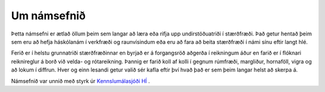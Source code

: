 Um námsefnið
============

Þetta námsefni er ætlað öllum þeim sem langar að læra eða rifja upp undirstöðuatriði í stærðfræði. Það getur hentað þeim sem eru að hefja háskólanám í verkfræði og raunvísindum eða eru að fara að beita stærðfræði í námi sínu eftir langt hlé.

Ferið er í helstu grunnatriði stærðfræðinnar en byrjað er á forgangsröð aðgerða í reikningum áður en farið er í flóknari reiknireglur á borð við velda- og rótareikning. Þannig er farið koll af kolli í gegnum rúmfræði, margliður, hornaföll, vigra og að lokum í diffrun. Hver og einn lesandi getur valið sér kafla eftir því hvað það er sem þeim langar helst að skerpa á.

Námsefnið var unnið með styrk úr `Kennslumálasjóði HÍ <http://sjodir.hi.is/kennslumalasjodur>`__ .
